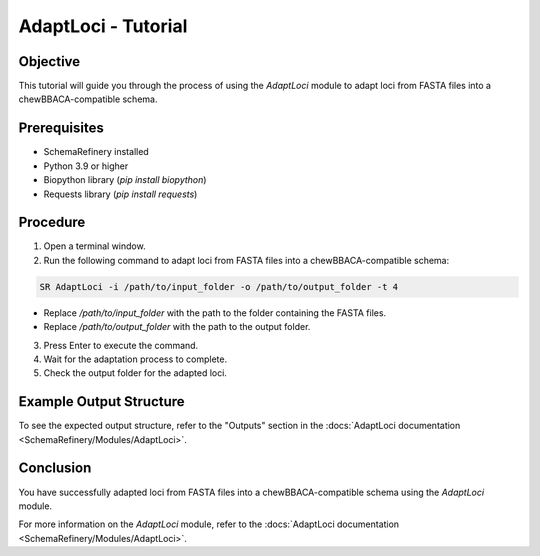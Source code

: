AdaptLoci - Tutorial
====================

Objective
---------

This tutorial will guide you through the process of using the `AdaptLoci` module to adapt loci from FASTA files into a chewBBACA-compatible schema.

Prerequisites
-------------

- SchemaRefinery installed
- Python 3.9 or higher
- Biopython library (`pip install biopython`)
- Requests library (`pip install requests`)

Procedure
---------

1. Open a terminal window.

2. Run the following command to adapt loci from FASTA files into a chewBBACA-compatible schema:

.. code-block:: bash

    SR AdaptLoci -i /path/to/input_folder -o /path/to/output_folder -t 4

- Replace `/path/to/input_folder` with the path to the folder containing the FASTA files.
- Replace `/path/to/output_folder` with the path to the output folder.

3. Press Enter to execute the command.

4. Wait for the adaptation process to complete.

5. Check the output folder for the adapted loci.

Example Output Structure
------------------------

To see the expected output structure, refer to the "Outputs" section in the :docs:`AdaptLoci documentation <SchemaRefinery/Modules/AdaptLoci>`.

Conclusion
----------

You have successfully adapted loci from FASTA files into a chewBBACA-compatible schema using the `AdaptLoci` module.

For more information on the `AdaptLoci` module, refer to the :docs:`AdaptLoci documentation <SchemaRefinery/Modules/AdaptLoci>`.
